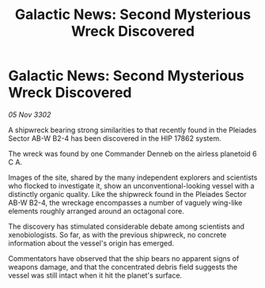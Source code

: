 :PROPERTIES:
:ID:       cfeae5f0-ab72-4c42-bbfa-9982085a50ca
:END:
#+title: Galactic News: Second Mysterious Wreck Discovered
#+filetags: :galnet:

* Galactic News: Second Mysterious Wreck Discovered

/05 Nov 3302/

A shipwreck bearing strong similarities to that recently found in the Pleiades Sector AB-W B2-4 has been discovered in the HIP 17862 system. 

The wreck was found by one Commander Denneb on the airless planetoid 6 C A. 

Images of the site, shared by the many independent explorers and scientists who flocked to investigate it, show an unconventional-looking vessel with a distinctly organic quality. Like the shipwreck found in the Pleiades Sector AB-W B2-4, the wreckage encompasses a number of vaguely wing-like elements roughly arranged around an octagonal core. 

The discovery has stimulated considerable debate among scientists and xenobiologists. So far, as with the previous shipwreck, no concrete information about the vessel's origin has emerged. 

Commentators have observed that the ship bears no apparent signs of weapons damage, and that the concentrated debris field suggests the vessel was still intact when it hit the planet's surface.
